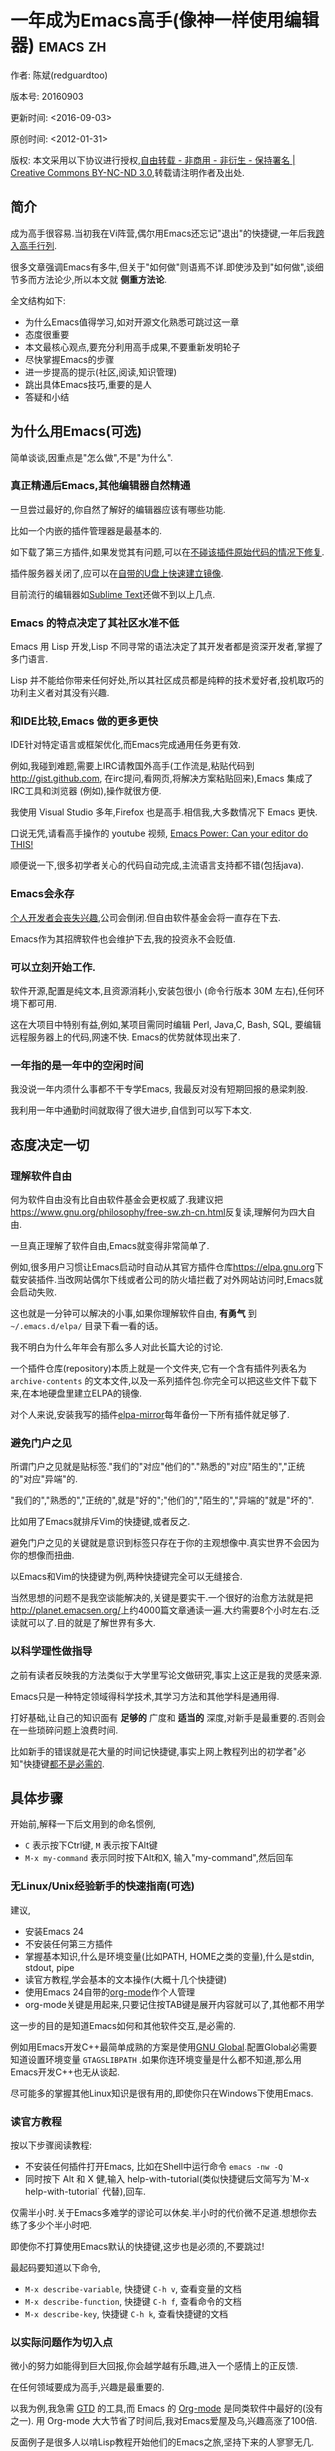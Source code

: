 #+OPTIONS: ^:{} toc:nil H:5 num:0
* 一年成为Emacs高手(像神一样使用编辑器)                                         :emacs:zh:
  :PROPERTIES:
  :ID:       o2b:24796fba-6de7-4712-b83e-b86969c31335
  :POST_DATE: 2012-01-31 15:08:00
  :POSTID:   268
  :ARCHIVE_TIME: 2012-12-26 三 19:21
  :ARCHIVE_FILE: ~/projs/mastering-emacs-in-one-year-guide/guide-zh.org
  :ARCHIVE_CATEGORY: emacs
  :UPDATE_DATE: 2014-10-18 03:04:56
  :POST_SLUG: yi-nian-cheng-wei-emacs-gao-shou-xiang-shen-yi-yang-shi-yong-bian-ji-qi
  :END:
作者: 陈斌(redguardtoo)

版本号: 20160903

更新时间: <2016-09-03>

原创时间: <2012-01-31>

版权: 本文采用以下协议进行授权,[[http://creativecommons.org/licenses/by-nc-nd/3.0/deed.zh][自由转载 - 非商用 - 非衍生 - 保持署名 | Creative Commons BY-NC-ND 3.0]],转载请注明作者及出处.

** 简介
成为高手很容易.当初我在Vi阵营,偶尔用Emacs还忘记"退出"的快捷键,一年后我[[https://github.com/redguardtoo][跨入高手行列]].

很多文章强调Emacs有多牛,但关于"如何做"则语焉不详.即使涉及到"如何做",谈细节多而方法论少,所以本文就 *侧重方法论*.

全文结构如下:
- 为什么Emacs值得学习,如对开源文化熟悉可跳过这一章
- 态度很重要
- 本文最核心观点,要充分利用高手成果,不要重新发明轮子
- 尽快掌握Emacs的步骤
- 进一步提高的提示(社区,阅读,知识管理)
- 跳出具体Emacs技巧,重要的是人
- 答疑和小结
** 为什么用Emacs(可选)
简单谈谈,因重点是"怎么做",不是"为什么".
*** 真正精通后Emacs,其他编辑器自然精通
一旦尝过最好的,你自然了解好的编辑器应该有哪些功能.

比如一个内嵌的插件管理器是最基本的.

如下载了第三方插件,如果发觉其有问题,可以在[[http://www.gnu.org/software/emacs/manual/html_node/elisp/Advising-Functions.html][不碰该插件原始代码的情况下修复]].

插件服务器关闭了,应可以在[[https://github.com/redguardtoo/elpa-mirror][自带的U盘上快速建立镜像]].

目前流行的编辑器如[[http://www.sublimetext.com/][Sublime Text]]还做不到以上几点.
*** Emacs 的特点决定了其社区水准不低
Emacs 用 Lisp 开发,Lisp 不同寻常的语法决定了其开发者都是资深开发者,掌握了多门语言.

Lisp 并不能给你带来任何好处,所以其社区成员都是纯粹的技术爱好者,投机取巧的功利主义者对其没有兴趣.
*** 和IDE比较,Emacs 做的更多更快
IDE针对特定语言或框架优化,而Emacs完成通用任务更有效.

例如,我碰到难题,需要上IRC请教国外高手(工作流是,粘贴代码到[[http://gist.github.com]], 在irc提问,看网页,将解决方案粘贴回来),Emacs 集成了IRC工具和浏览器 (例如),操作就很方便.

我使用 Visual Studio 多年,Firefox 也是高手.相信我,大多数情况下 Emacs 更快.

口说无凭,请看高手操作的 youtube 视频, [[http://www.youtube.com/watch?v=EQAd41VAXWo][Emacs Power: Can your editor do THIS! ]]

顺便说一下,很多初学者关心的代码自动完成,主流语言支持都不错(包括java).

*** Emacs会永存
[[https://forum.sublimetext.com/t/project-alive/16005][个人开发者会丧失兴趣]],公司会倒闭.但自由软件基金会将一直存在下去.

Emacs作为其招牌软件也会维护下去,我的投资永不会贬值.
*** 可以立刻开始工作.
软件开源,配置是纯文本,且资源消耗小,安装包很小 (命令行版本 30M 左右),任何环境下都可用.

这在大项目中特别有益,例如,某项目需同时编辑 Perl, Java,C, Bash, SQL, 要编辑远程服务器上的代码,网速不快. Emacs的优势就体现出来了.

*** 一年指的是一年中的空闲时间
我没说一年内须什么事都不干专学Emacs, 我最反对没有短期回报的悬梁刺股.

我利用一年中通勤时间就取得了很大进步,自信到可以写下本文.
** 态度决定一切
*** 理解软件自由
何为软件自由没有比自由软件基金会更权威了.我建议把[[https://www.gnu.org/philosophy/free-sw.zh-cn.html]]反复读,理解何为四大自由.

一旦真正理解了软件自由,Emacs就变得非常简单了.

例如,很多用户习惯让Emacs启动时自动从其官方插件仓库[[https://elpa.gnu.org]]下载安装插件.当改网站偶尔下线或者公司的防火墙拦截了对外网站访问时,Emacs就会启动失败.

这也就是一分钟可以解决的小事,如果你理解软件自由, *有勇气* 到 =~/.emacs.d/elpa/= 目录下看一看的话。

我不明白为什么年年会有那么多人对此长篇大论的讨论.

一个插件仓库(repository)本质上就是一个文件夹,它有一个含有插件列表名为 =archive-contents= 的文本文件,以及一系列插件包.你完全可以把这些文件下载下来,在本地硬盘里建立ELPA的镜像.

对个人来说,安装我写的插件[[https://github.com/redguardtoo/elpa-mirror][elpa-mirror]]每年备份一下所有插件就足够了.
*** 避免门户之见
所谓门户之见就是贴标签."我们的"对应"他们的"."熟悉的"对应"陌生的","正统的"对应"异端"的.

"我们的","熟悉的","正统的",就是"好的";"他们的","陌生的","异端的"就是"坏的".

比如用了Emacs就排斥Vim的快捷键,或者反之.

避免门户之见的关键就是意识到标签只存在于你的主观想像中.真实世界不会因为你的想像而扭曲.

以Emacs和Vim的快捷键为例,两种快捷键完全可以无缝接合.

当然思想的问题不是我空谈能解决的,关键是要实干.一个很好的治愈方法就是把[[http://planet.emacsen.org/]]上约4000篇文章通读一遍.大约需要8个小时左右.泛读就可以了.目的就是了解世界有多大.
*** 以科学理性做指导
之前有读者反映我的方法类似于大学里写论文做研究,事实上这正是我的灵感来源.

Emacs只是一种特定领域得科学技术,其学习方法和其他学科是通用得.

打好基础,让自己的知识面有 *足够的* 广度和 *适当的* 深度,对新手是最重要的.否则会在一些琐碎问题上浪费时间.

比如新手的错误就是花大量的时间记快捷键,事实上网上教程列出的初学者"必知"快捷键[[http://www.emacswiki.org/emacs/Smex][都不是必需的]].

** 具体步骤
开始前,解释一下后文用到的命名惯例,
- =C= 表示按下Ctrl键, =M= 表示按下Alt键
- =M-x my-command= 表示同时按下Alt和X, 输入"my-command",然后回车

*** 无Linux/Unix经验新手的快速指南(可选)
建议,
- 安装Emacs 24
- 不安装任何第三方插件
- 掌握基本知识,什么是环境变量(比如PATH, HOME之类的变量),什么是stdin, stdout, pipe
- 读官方教程,学会基本的文本操作(大概十几个快捷键)
- 使用Emacs 24自带的[[http://www.orgmode.org][org-mode]]作个人管理
- org-mode关键是用起来,只要记住按TAB键是展开内容就可以了,其他都不用学

这一步的目的是知道Emacs如何和其他软件交互,是必需的.

例如用Emacs开发C++最简单成熟的方案是使用[[http://blog.binchen.org/posts/emacs-as-c-ide-easy-way.html][GNU Global]].配置Global必需要知道设置环境变量 =GTAGSLIBPATH= .如果你连环境变量是什么都不知道,那么用Emacs开发C++也无从谈起.

尽可能多的掌握其他Linux知识是很有用的,即使你只在Windows下使用Emacs.
*** 读官方教程
按以下步骤阅读教程:
- 不安装任何插件打开Emacs, 比如在Shell中运行命令 =emacs -nw -Q=
- 同时按下 Alt 和 X 健,输入 help-with-tutorial(类似快捷键后文简写为`M-x help-with-tutorial` 代替),回车.

仅需半小时.关于Emacs多难学的谬论可以休矣.半小时的代价微不足道.想想你去练了多少个半小时吧.

即使你不打算使用Emacs默认的快捷键,这步也是必须的,不要跳过!

最起码要知道以下命令,
- =M-x describe-variable=, 快捷键 =C-h v=, 查看变量的文档
- =M-x describe-function=, 快捷键 =C-h f=, 查看命令的文档
- =M-x describe-key=, 快捷键 =C-h k=, 查看快捷键的文档
*** 以实际问题作为切入点
微小的努力如能得到巨大回报,你会越学越有乐趣,进入一个感情上的正反馈.

在任何领域要成为高手,兴趣是最重要的.

以我为例,我急需 [[http://en.wikipedia.org/wiki/Getting_Things_Done][GTD]] 的工具,而 Emacs 的 [[http://orgmode.org/][Org-mode]] 是同类软件中最好的(没有之一). 用 Org-mode 大大节省了时间后,我对Emacs爱屋及乌,兴趣高涨了100倍.

反面例子是很多人以啃Lisp教程开始他们的Emacs之旅,坚持下来的人寥寥无几.
*** 待解决的问题设定优先度
关键在于理性地考虑你最迫切需要解决的一个问题.

*以这个问题作为出发点,除此之外都可以妥协*.

虽然Emacs无所不能,但是饭也要一口一口吃.有时候退一步进两步.

例如,我一直以为Emacs的中文显示很完美,所以搞不懂为什么有人会在字体配置上花那么多时间.在陆续接到反馈后,我才明白原来是因为我一直在终端下使用Emacs,终端软件可以完美显示中文字体,所以就没Emacs什么事了.需要配置字体的人用的是图形界面Emacs.

当初只在终端下使用Emacs是因为需连接到远程服务器.我认为这是重点.甚至为此放弃了漂亮的配色主题(后来发觉此牺牲毫无必要).

塞翁失马,由此也避免了图形界面版本的所有问题.
*** 站在巨人的肩膀上
这方面我是个负面榜样.刚开始抱着玩的心态,到处找有趣的配置粘贴到我的配置中去.

这是浪费时间!

我应一开始就照抄[[http://www.sanityinc.com/][世界级大师 Steve Purcell]]的[[https://github.com/purcell/emacs.d][Emacs 配置]].

*警告,Purcell 总爱试用最新的 Web 开发的新技术,对他而言稳定性不是第一位的,如果你有热情和能力,愿意一起折腾,那么水平会提高很快.*

这个如果是很重要的前提,当我上了Purcell的船时,我已有10年开发经验,精通多种语言.

如你不愿折腾,那至少不要重复我的错误,不要质疑,不要创新,跟着高手做.直说了把,你是初学者,开始阶段应以模仿为主.这点怎么强调也不过分！

为了加深印象,让我再举一例.有人向我反映,Emacs 快捷键太多,背起来压力很大.我的建议是,拿高手配置来用,而不是强加给自己背快捷键这样无聊的任务.你会发觉高手已安装了名为[[https://github.com/nonsequitur/smex][smex]] 的插件,使直接输入命令比快捷键还快.

如果你还未信服,请再考虑一下我的理由:
- 文章标题是 *一年成为高手*,不是一年入门.
- 高手是世界级别的高手,不是关起门来一个小圈子内的高手
- 我就是这么做的,你可以[[https://github.com/purcell/emacs.d/issues?direction=asc&page=1&sort=created&state=closed][看看一年内我给他报了多少 bug]]
- 说到底是态度问题,如果你真下定决心,考虑到Purcell的天赋和勤奋,追赶他的最好办法只有加入他
- 要超越高手就必须了解其标杆在哪,你需要一年时间去模仿去学习
- 基于Purcell的配置给他报bug(甚至是提交补丁),你就是考虑到了他未考虑到的问题,至少在这点就超过他了,日积月累就很可观了.

好吧,你现在信服了.但是你是否 *真正理解* 了?

比如你是否马上推论到:即使不用高手的配置,也可在github上订阅(watch)高手配置,其更新通知等价于免费的维护服务.
*** 报bug
像武侠小说那样拜高手为师是白日做梦.唯一能让高手指点的办法是先付出.最可靠的付出就是报bug.

我就是这样[[https://github.com/capitaomorte/yasnippet/issues/256][学到一些高级Lisp技巧的]].

不要有报bug低级的想法.很多高手都是乐于且善于报bug.倒是菜鸟喜欢重新发明轮子.

帮助高手,你的起点就高,还有得到指点的好处.
*** 持续改进
前提是起点高,要在高手已有工作上改善.即使是微小的改善,如果坚持一段时间,就是巨大的进步了,你就可以在这一点上笑傲江湖.

再找出另一高手需要改善的地方,使用同样的方法.

例如,默认在Emacs中移动子窗口焦点不是很方便.需按"C-x O"多次.我找到了emacs插件[[https://github.com/dimitri/switch-window][switch-window]],只要按"C-x O"一次,会有提示子窗口编号,接下来只要输入编号就可以了.但还有改善空间,我又找到了[[https://github.com/nschum/window-numbering.el][window-number.el]],只要按"M-NUM"就可以了.

window-number.el已完美,但Alt键还是有点慢,我结合[[https://gitorious.org/evil/pages/Home][evil]]和[[https://github.com/cofi/evil-leader][evil-leader]],可以按逗号和数字飞速切换子窗口了.
*** 加入社区更上一层楼
最重要的是专一.

例如,Quora.com上有很多有趣的话题.请克制兴趣,不去定阅和Emacs无关的话题.

**** Reddit
[[http://www.reddit.com/r/emacs/][Reddit]]是最好的.优点是一直能访问.
**** Google Plus
[[https://plus.google.com/communities/114815898697665598016][Google Plus]] 贴子质量高.例如,我加入了 Linkedin和Facebook的Emacs论坛,目前都退出了.不是它们不专业,只是Google Plus讨论技术层次较高.

目前人气不如reddit,原因在于Google.
**** GitHub 是 geek 云集的地方
GitHub 的版本控制服务很好.现在它的社区化倾向越来越强了,我喜欢.

例如,可以看一下 [[https://github.com/search?p=1&q=stars%3A%3E20+extension%3Ael+language%3Aelisp&ref=searchresults&type=Repositories]] 上最酷的 Emacs 插件.

**** Emacs牛人的博客
最好的是[[http://planet.emacsen.org/][Planet Emacsen]],多个Emacs博客的集合.

**** Quora.com
我偏爱的是"列举最有用的命令"之类的具体问题.很多回答大开眼界.即使我已精通Emacs.

那种"如何入门"的问题,人人都能插上一脚.即使有高水平的回答,也淹没在众多平庸回答中.

如果你的问题就是比较泛泛而谈的,从一个能测量水准的具体问题入手找到高手,然后看高手是如何回答那些比较泛的问题的.

**** 在 twitter 上以 "emacs :en" 定期搜索
twitter人多,更新结果快.

之所以加上":en"是因为要排除日文内容,因我不懂日文.

如果你懂日文,则应充份利用日文资源,其质量相当高.
**** 在 stackoverflow 上搜索相关讨论
google "emacs-related-keywords site:stackoverflow.com"

我会定期搜索,同一帖子反复精读.因为讨论质量很高.

[[http://emacs.stackexchange.com]] 是Stackverflow旗下专门的Emacs问答社区.
**** 到 Youtube 上看 emacs 相关的视频
我就是看了 [[http://www.youtube.com/watch?feature=player_embedded&v=oJTwQvgfgMM][Google Tech Talks 上这个 Org-mode 作者的介绍]] 而爱上 org-mode.

不过Youtube搜索结果是最佳匹配的.由于相关视频并不多,如按照默认算法,每次总是那几个.所以如果关注最新进展,搜索应以时间排序.

** 读书最有效
*** EmacsWiki
[[http://www.emacswiki.org/][EmacsWiki]] 是社区维护的文档,是最酷插件和最佳实践的集合点.

有人抱怨文档太乱,质量参差不齐.前者我有同感.后者不赞同.EmacsWiki文档质量相当高,因其是 *唯一的* 半官方文档.忍受其乱中有序的现状吧.

最佳阅读方法是,选定一特定主题,从头读到尾.这样对最新进展都了解了.是否要采用其建议另当别论.

*** Emacs Lisp 书籍推荐(可选)
Bob Glickstein的[[http://www.amazon.com/Writing-GNU-Emacs-Extensions-Glickstein/dp/1565922611][Writing GNU Emacs Extensions]]是最好的.

生动,例子丰富.作者用心安排了书的结构.例如,很早就介绍了defadvice的用法.defadvice 是Emacs Lisp的精华.

Xah Lee 提供[[http://ergoemacs.org/emacs/buy_xah_emacs_tutorial.html][付费Lisp教程]]也相当不错.

*** Steve Yegge的Emacs Lisp教程
他的[[http://steve-yegge.blogspot.com.au/2008/01/emergency-elisp.html][Emergency Elisp]]很简洁.我特别喜欢"Statements"一章.
** 知识管理
不要低估长期管理的累积效应.

正面例子参考Steve Purcell的配置. 2000年开始维护!其声誉和质量不用我多费口舌.

知识积累的越多,这些知识之间的联系就会越多.联系增长的速度是以指数的方式增长的.如从头来过,意味着积累的知识的书面记录丢失了.损失是很大的.基数已归零,增长的量又能有多少.

所以决不要重置配置!

这也是后文谈到为什么要用工具保存配置和知识的原因.
*** 配置纳入 github 的版本控制
我的配置见 [[https://github.com/redguardtoo/emacs.d]].

版本控制可以认为是一个集中式的知识管理,任何时刻任何地点对配置的修改都要及时上传合并 (merge).这是积累能力的关键.

共享实际也是一种利己行为,有很多人使用我的配置,等于帮我测试.
*** 将相关资料 (如电子图书,博客文章) 备份
我将所有资讯都放在 dropbox 的服务器上,这样资料就同步到我的智能手机和我的平板电脑上,我可利用空闲时间学习.

请[[https://www.getdropbox.com/referrals/NTg1ODg2Mjk][点击这里注册 dropbox 帐号]].注意,dropbox 客户端完全可以在国内使用,虽然访问其首页可能有点问题.

我还写了许多博客文章.这些文章都存在org格式的文件中.最后发布的静态博客也纳入版本控制,参见[[http://github.com/redguardtoo/blog.binchen.org]].
** 第三方插件推荐
初学者的问题是装了太多插件,管理成了问题.

我建议的原则是少而精,被少数最优秀的插件培养出品味后,可自由挑选适合的.

标准如下：
- 高品质
- 常更新
- 很强大

所有插件都可通过包管理器下载.

以下是清单：
| 名称                | 说明                               | 同类插件         |
|---------------------+------------------------------------+------------------|
| [[https://gitorious.org/evil/][Evil]]                | 将 Emacs变为Vim                    | 没有             |
| [[http://orgmode.org/][Org]]                 | org-mode,全能的笔记工具            | 没有             |
| [[https://github.com/company-mode/company-mode][company-mode]]        | 自动完成输入,支持各种语言和后端    | auto-complete    |
| [[https://github.com/magnars/expand-region.el][expand-region]]       | 快捷键选中文本,可将选择区域伸缩    | 没有             |
| [[https://github.com/nonsequitur/smex][smex]]                | 让输入命令变得飞快                 | 没有             |
| [[https://github.com/capitaomorte/yasnippet][yasnippet]]           | 强大的文本模板输入工具             | 没有             |
| [[http://www.emacswiki.org/emacs/FlyMake][flymake]]             | 对不同语言做语法检查               | flycheck         |
| [[https://github.com/abo-abo/swiper/blob/master/ivy.el][ivy]] or [[https://github.com/emacs-helm/helm][helm]]         | 自动完成,在其上有插件完成具体功能  | ido              |
| [[http://www.emacswiki.org/emacs/InteractivelyDoThings][ido]]                 | 和helm类似,helm和ido可同时用       | helm             |
| [[https://github.com/mooz/js2-mode][js2-mode]]            | javascript的主模式,自带语法解释器  | js-mode          |
| [[http://www.emacswiki.org/emacs/emacs-w3m][w3m]]                 | 网络浏览器(需安装命令行工具w3m)    | Eww              |
| [[https://github.com/skeeto/emacs-web-server][simple-httpd]]        | Lisp 写的 Web 服务器               | [[https://github.com/nicferrier/elnode][elnode]]           |
| [[https://github.com/nschum/window-numbering.el][window-numbering.el]] | 跳转到不同的子窗口                 | switch-window.el |
| [[https://github.com/fxbois/web-mode][web-mode]]            | 支持各种 HTML 文件                 | nxml-mode        |
| [[https://github.com/magit/magit][magit]]               | 玩转git                            | 没有             |
| [[https://github.com/syohex/emacs-git-gutter][git-gutter.el]]       | 标记版本控制的diff(支持subversion) | 没有             |

** Emacs是一种生活方式
牛人其他方面也很牛.举一反三你收获会很多.

[[http://sachachua.com/blog/][Sacha Chua]] 就是这样一个有牛人气质的女孩,这是她的 [[http://www.youtube.com/watch?v=eoyi2vrsWow][Youtube 录像]]. 她学习的方式是 [[http://sachachua.com/blog/2012/07/transcript-emacs-chat-john-wiegley/][让 Emacs 自动将手册语音合成]],这样她在房间里走来走去的时候也可以听文档了.

我现在有意识地整理高手名单,观察他们 *除了Emacs外* 用什么工具.

例如, [[https://github.com/mooz/js2-mode][js2-mode]] 的维护者Masafumi Oyamada(网名mooz)也开发了[[https://github.com/mooz/keysnail][keysnail]]和[[https://github.com/mooz/percol][percol]]. 特别是percol,使我命令行效率提高了10倍.

这个阶段可称之为 *心中有剑,手中无剑*.

是否用Emacs不重要了,重要的是随心所欲.例如,很多人争论哪个编辑器自带的文件管理较好.我[[http://blog.binchen.org/posts/how-to-do-the-file-navigation-efficiently.html][从mooz那学到大招后]],就跳出五行外,不在三界中了.
** 付之于行动
如何行动因人而异.

关键是真正理解本文要点.

例如，你是否意识到之前的章节意味着以下行动:
- 找出所有插件的作者
- 在Quora/Twitter/GitHub/Reddit/Google+上跟随他们
- 通读他们已发表的贴子
** 使用Evil
Evil是[[https://bitbucket.org/lyro/evil/wiki/Home][Evil]]Vim模拟器.

如果你不熟悉Vim,在命令行里运行 =vimtutor= 或者安装Emacs插件[[https://github.com/syl20bnr/evil-tutor][evil-tutor]]学习Vim基本命令.

该教程大概需要半小时.关于Vim的基本操作的讨论就到此为止了.网上关于Vim教程汗牛充栋,你可以自行阅读.

本文的重点是探讨如何结合Emacs和Vim获得完美文本编辑器,达到*神用编辑器之神*的境界.

*** Text Object
了解[[http://vimdoc.sourceforge.net/htmldoc/motion.html][Vim Text Object]]的概念.

Evil的强大之处就是你可以用Emacs Lisp来自定义"Text Object".自由的Lisp使得你完全不用理睬Vim中的"约定俗成".

比如在操作自定义的Text Object时,当前焦点完全可以在Text Object之外.这是Lisp写的[[http://blog.binchen.org/posts/evil-text-object-to-select-nearby-file-path.html][寻找附近的文件路径或者URL.]] 用Vim Script写个类似的脚本难很多.即使你用了[[https://github.com/kana/vim-textobj-user][vim-textobj-user]]之类的插件辅助开发也没用的.

而且Lisp代码完全可以调用*任何*的第三方插件或者Emacs的不计其数的API.比如Evil中操作Text Object的过程中我完全可以显示对话框问用户问题,访问几个网站等等.

这些额外功能对Vim来说就是不可能完成的任务了.

*** Leader键
Vim自带Leader键的功能,你先按了Leader键(很多人定义为空格键)后,再按其他键(比如"kk")会触发你自定义的命令.本质就是给你更多的快捷键.

在Emacs中我们需要使用第三方插件如[[https://github.com/cofi/evil-leader][evil-leader]]来实现类似功能.

某些Vim用户不能迁移到Evil的原因就是自定义了太多使用Ctrl键的快捷键,和Emacs默认的快捷键有冲突.

这些用户没有意识到的是借鉴Emacs的思想,他们在Vim和Emacs的效率可以有巨大的提升. 我只提三点供参考:

第一,典型Vim的用户的问题是没有充份利用Leader快捷键.我看过大多数Vim高手在GitHub上的设置,他们一般定义*10到20个左右*Leader相关的快捷键.

我定义了*300个*Leader相关的快捷键.

典型Evil用户(如spacemacs用户)大概有3000到10000个Leader相关快捷键可用.

第二,Vim用户的另一个问题是快捷键没有优化.最常用的快捷键应该最容易按.何为最常用快捷键必须来自*真实数据*.

这是我用Emacs的插件[[https://github.com/dacap/keyfreq][keyfreq]]测试六个月后得到的部份数据 (我的Leader键定义为逗号):
| Times | Percentage | Command                                | Key                   |
|-------+------------+----------------------------------------+-----------------------|
|  4967 |     12.00% | evilmi-jump-items                      | %                     |
|  2892 |      6.99% | compile                                | , o o                 |
|  2178 |      5.26% | find-file-in-project-by-selected       | , k k                 |
|  1953 |      4.72% | copy-to-x-clipboard                    | , a a                 |
|  1566 |      3.78% | paste-from-x-clipboard                 | , z z                 |
|  1227 |      2.96% | er/expand-region                       | , x x                 |
|   897 |      2.17% | evil-repeat                            | .                     |
|   866 |      2.09% | ido-find-file                          | , x f, C-x C-f        |
|   819 |      1.98% | toggle-full-window                     | , f f                 |
|   815 |      1.97% | etags-select-find-tag-at-point         | C-], , h t            |
|   721 |      1.74% | back-to-previous-buffer                | , b b                 |
|   682 |      1.65% | split-window-vertically                | , x 2                 |
|   539 |      1.30% | find-function                          | , h f, C-h C-f        |
|   494 |      1.19% | counsel-recentf-goto                   | , r r                 |
|   397 |      0.96% | counsel-git-grep                       | , g g                 |
|   376 |      0.91% | delete-other-windows                   | , x 1, C-x 1          |
|   372 |      0.90% | evilnc-comment-or-uncomment-lines      | , c i                 |
|   351 |      0.85% | eval-expression                        | , e e, M-:            |
|   326 |      0.79% | evilmi-select-items                    | , s i                 |
|   320 |      0.77% | paredit-doublequote                    |                       |
|   307 |      0.74% | evil-filepath-outer-text-object        |                       |
|   300 |      0.72% | steve-ido-choose-from-recentf          |                       |
|   295 |      0.71% | split-window-horizontally              | , x 3                 |
|   283 |      0.68% | git-add-current-file                   | , x v a               |
|   279 |      0.67% | winner-undo                            | , x u, , s u, C-x 4 u |
|   278 |      0.67% | describe-function                      | , h d, C-h f          |
|   278 |      0.67% | evil-goto-mark-line                    | '                     |
|   269 |      0.65% | ido-kill-buffer                        | , x k, C-x k          |
|   254 |      0.61% | evil-goto-definition                   | g d                   |
|   253 |      0.61% | pop-tag-mark                           | M-*                   |
|   251 |      0.61% | git-messenger:popup-message            | , x v b, C-x v p      |
|   246 |      0.59% | my-goto-next-hunk                      | , n n                 |
|   237 |      0.57% | evilnc-comment-operator                | , ,                   |
|   235 |      0.57% | flyspell-goto-next-error               | , f e, C-,            |
|   214 |      0.52% | evil-exit-emacs-state                  |                       |
|   212 |      0.51% | browse-kill-ring-forward               |                       |
|   210 |      0.51% | flyspell-buffer                        | , f b                 |
第三, 由于Lisp的强大Leader键的使用在Emacs中有无限可能
如果你使用[[https://github.com/noctuid/general.el][general.el代替evil-leader,]]你可以以同时定义多个Leader键.可以在切换文件的时候切换Leader键等等.

*** Evil和Emacs原生插件的兼容性
如果你真正理解了我前面的章节,这就根本不是问题.

之前我提到了要保持头脑开放,要尽可能抄高手的代码,积极的报bug等观点.现在让我演示一下如何应用.

我知道有很多人宣称,Evil和Emacs的许多插件有快捷键冲突,重新配置很麻烦.

一开始我也相信了这些一派胡言,所以每装一个新的插件,都要辛辛苦苦再设置evil的快捷键.

有一天我问自己,Lisp那么强大,Evil那么优秀,也许有更方便的简洁方案?许多人说不行不一定是真理,只有实际调查过的人才有发言权.

我也没有自己钻研Evil的代码,取而代之的是[[https://bitbucket.org/lyro/evil/issue/511/let-certain-minor-modes-key-bindings][给Evil的开发者Frank Fischer报了个bug]],他给我了一个完美的方案,根本不需要重设快捷键.

这是这个方案在[[https://github.com/pidu/git-timemachine][git-timemachine中]]的[[http://emacs.stackexchange.com/questions/9842/disable-evil-mode-when-git-timemachine-mode-is-activated][完美应用]].
*** Evil专用的插件介绍
我就选择[[http://melpa.org][MELPA]]上最流行的5个插件简单介绍一下,类似的优秀插件还有很多.

要点不在于你装了多少插件,而在于理解由于Lisp的强大和Emacs的自由,这些插件比Vim对应的插件功能更多,更容易拓展.

**** [[https://github.com/timcharper/evil-surround][evil-surround]]
对应[[https://github.com/tpope/vim-surround][vim-surround]].

我通常用[[https://github.com/magnars/expand-region.el/blob/master/expand-region-core.el][expand-region选中一段文本,然后按 =S= 或者 =M-x evil-surround-region= ,再按任意字符(比如双引号)就可以在文本]]首尾两端附加该字符.

当然它也支持修改删除操作.

之前提到的text object也完美支持.

懂Lisp的话可以修改=evil-surround-operator-alist=自己定制操作.

**** [[https://github.com/redguardtoo/evil-nerd-commenter][evil-nerd-commenter]]
对应[[https://github.com/scrooloose/nerdcommenter][vim-nerd-commenter]],这是我写的,功能更强大.

你可以 =M-x 5 evilnc-comment-or-uncomment-lines= 快速注释当前5行或者取消注释当前5行.

你也可以选中一个区域 =M-x evilnc-comment-or-uncomment-lines=

由于Emacs的强大,默认就支持所有世界上已知的语言,而核心代码也就是1行而已.Vim插件对应的功能代码要有400行.

如果你在[[http://orgmode.org/][org-mode格式的单一文件中]]中混杂多种语言的话,它也能智能识别.这个功能在Vim中基本不可能实现.
**** [[https://github.com/redguardtoo/evil-matchit][evil-matchit]]
对应[[https://github.com/tmhedberg/matchit][vim-matchit]].又是我写的.自然功能更强大.

本质就是你当前焦点在文件的某个位置A,你按 =%= 或者 =M-x evilmi-jump-items=,焦点移到位置B,你再按同样的键,又回到了位置A.

比如在一个HTML文件中,你就可以在 =<body>= 和 =</body>= 间跳来跳去.其他各种编程语言都支持.

Vim对应的代码我读过,限制比较多,比如你一定要先定义一对正则表达式来匹配A和B的位置.这种限制在某些语言如Python中就会比较麻烦.

Emacs的实现就完全体现了Emacs的自由精神,我建立了一个动态查询的矩阵,矩阵的元素就是函数对象而已.用户可以在运行时替换这些函数对象,所以怎么跳转,跳到哪都是完全自由的.

所以python的支持就毫无问题.想支持更多的语言或者对我的实现不满意,在 =.emacs= 中写几行Lisp代码就可以了.
**** [[https://github.com/syl20bnr/evil-escape][evil-escape]]
按自定义快捷键退出当前的各种状态,相当于Vim中的 =ESC= 或者Emacs中的 =C-g=.

我定义自定义快捷键为 =kj=.如果你效率高的话,取消的默认快捷键就太慢了.

让我给你举个例子说明什么叫效率高.我移动手指去按ESC键需要0.5秒.

Sublime Text默认的文本搜索要比我的Emacs设置慢40倍.如果Sublime Text搜索需要我等待40秒,那么节省按取消键的0.5秒就毫无意义.

我只需要1秒完成搜索,所以把取消操操作从0.5秒减少到0.1秒的感觉就完全不一样.
**** [[https://github.com/bling/evil-visualstar][evil-visualstar]]
对应[[https://github.com/bronson/vim-visual-star-search][vim-visual-star-search.]]

选择一段文本,按 =#= 或者 =*= 搜索.
*** 在Shell和Interactive Interpreter中使用Evil
可以 =M-x shell= 或者 =M-x term= 进入Shell.

传统上大家都在Shell中用Emacs的默认快捷键.

不过你仔细计算过的话,会发现Vim的快捷键更有效率.

Shell的作用无非就是运行命令或者脚本代码,然后输出结果.

当我们在Emacs中运行Shell的时候,命令和代码往往是从别的地方拷贝过来的.

粘贴命令和代码到Shell中,分析/过滤/搜索输出的结果,都是Vim的快捷键更方便.

我之前提到的所有关于Evil的技巧和插件都适用于此.

Interactive Interpreter和Shell没有本质区别,无非就是解释器支持的语言不一样罢了.比如[[https://github.com/nonsequitur/inf-ruby][inf-ruby]]支持Ruby.

你可以按 =C-z= 切换纯Emacs快捷键.我从不切换,因为我对这种杂交的快捷键非常满意.
**** Evil的小结
对Vim用户来说,Evil不仅提供了Vim的完美模拟,还开辟了用Lisp拓展Vim的新世界.

对Emacs用户来说,Evil也不仅仅是提供了新的快捷键,而是提供了更多的可编程的数据结构和范式(如text object).

关键是发挥你的创造力,自由地接合Emacs和Vim的长处,发明新技术和新技巧.这种机会目前是很多的,赶快行动起来吧.
** 答疑
*** 菜鸟怎么开始
到[[https://github.com/redguardtoo/emacs.d]] 参考"Install stable version in easiest way"一节.

只要点击下载两个zip文件就可以了,不需git的任何知识.

*** Steve Purcell 的配置是否有文档可以参考?
除了 README 外没有,我主要是通过看 EmacsWiki 和源代码来了解.窍门是源代码文件的头部有使用指南和作者的联系方式.

*** 高手的配置是否太重量级?
高手的配置都是轻量级的,因为他们知道如何优化.

比如有种叫[[http://www.gnu.org/software/emacs/manual/html_node/elisp/Autoload.html][Autoload]]的技术. 只有用到模块的某一功能时那个模块才会被载入内存. 我推荐的高手都知道这类技巧.

*** 除了Purcell的配置,还有其他高手的设置吗?
我[[https://github.com/search?l=Emacs+Lisp&o=desc&q=emacs&ref=searchresults&s=stars&type=Repositories][搜了下github]]:
- [[https://github.com/bbatsov/prelude][Bozhidar Batsov's emacs.d]]
- [[https://github.com/syl20bnr/spacemacs][Sylvain Benner's spacemacs]] (Spacemacs是针对Vim用户优化的，所以非Vim用户不用试了)
- [[https://github.com/eschulte/emacs24-starter-kit/][Eric Schulte's Emacs Starter Kit]].
*** 有没有更简单的配置？
可用 [[https://github.com/redguardtoo/emacs.d][我的配置]]：
- 去掉了Git依赖.
- 网络不是必须的
- 安装了拼音输入法
- C++支持强大

注意,Purcell作为顶尖Web开发者,会试用最新的Web技术,而我的配置Web类插件更新会滞后一段时间.另外我的工具链和Purcell不完全一致.你自己权衡了.
*** 该使用Emacs的哪个版本
目前稳定版是Emacs 24.3 或 24.4,建议不要用高于此版本的Emacs.

通常不用担心版本问题.主流的Linux发行版会处理.

*** Vi高手要转阵营吗?
嘿嘿,我也是Vi精通后转到Emacs的.就是因为Emacs的强大(例如和 gdb 的完美结合)以及其脚本语言是Lisp.

当然Vi的多模式编辑和快捷键比Emacs要高效得多,所以最佳方案是Vi+Emacs.

目前我用[[http://www.emacswiki.org/Evil][Evil]], 在Emacs下模拟Vim,结合两者优点.

现在我是 *神用编辑器之神*!

*警告*,我默认启用了Vim的快捷键,不习惯可打开~/.emacs.d/init.el,将其中一行代码注释掉,细节参考README.
*** 为什么很多Vim高手不能接受Evil?
因为他们对Vim快捷键做了深度配置.Emacs默认要经常按Ctrl键,如自定义的Vim快捷键也用Ctrl键,难免有冲突.

解决办法是大家都使[[http://stackoverflow.com/questions/1764263/what-is-the-leader-in-a-vimrc][Leader]](Vim直接支持,Emacs需[[https://github.com/cofi/evil-leader][第三方插件]]).

还有一个办法是呆在Vim的舒适区里.如能忍受没有org-mode和lisp的生活,那么不会有问题.

如犹豫不决,请重读"态度决定一切"一节.

我一旦认识到Evil和Evil-leader的潜力,立刻把我Vim的设置按Emacs的重设了一遍。

更光辉灿烂的例子就是spacemacs的作者了,无数的github星星代表了他的成功.
*** 不习惯默认快捷键,怎么办？
*忍*!

默认快捷键经过几十年考验相当高效,未成为高手前还是要忍.

如一定要在用 Windows 快捷键的,可考虑 [[http://ergoemacs.org/][ergoemacs]].
*** 快捷键太多记不住怎么办?
没必要记,我也只记常用的十几个快捷键.顺其自然,多用记住,不用就忘,很正常.

目前很多高手在用 [[http://www.emacswiki.org/Smex][Smex]],可飞快输入命令,快捷键实际上不需要了.
*** 使用牛人配置后,界面有些奇怪的 bug,怎么改?
不要改! 参考上文[[站在巨人的肩膀上]]一章,你觉得奇怪是因为缺乏经验,把某些特性误认为是bug.请坚持至少一年.

例如,有人反映右边第80列处总有一竖线,希望能去掉.

实际上这是一特性,提醒用户一行宽度不要超过第80列. 这是 [[http://www.emacswiki.org/emacs/EightyColumnRule][每行不要超过 80 列的原因]].

我建议第一年应 *尽量理解而不妄加判断*.

*** 已更新软件包,但是没有任何作用,也没有任何错误信息
删除HOME目录下的".emacs", "~/.emacs.d/init.el"就是取代原来的".emacs".
*** 如有任何关于如何配置的问题
- 读官方教程
- 善用 google 和我提供的信息

例如,
问：在 .emacs.d 中的 init.el 文件起什么作用？
答：google "emacswiki init.el".
*** 使用牛人配置后启动报错,如何解决？
先确认已装上了 *你需要的* 第三方命令行工具,这些工具是可选的,清单见[[https://github.com/redguardtoo/emacs.d][我的README]].

如排除了以上原因,带上"--debug-init"参数重新启动,然后将错误信息及环境报告到对应的开发者.

报告时应给出细节.例如很多读者给我的bug都是由于第三方插件版本较新引起的,我拿到版本号后,才能下载特定版本已重现 bug.否则只能靠猜,来回邮件浪费很多时间.
*** 牛人的配置太复杂,还是从一简单的配置改起好控制
那你就是走我后悔莫及的老路,一个人在黑暗中摸索.开头兴致很高,但现实是残酷的,碰到复杂问题解决不了.只能逃避,借口Emacs太复杂而放弃了.

我最终醒悟过来走上光明大道,很多走上岐路的人恐怕就没这个觉悟和毅力了.

希望自己掌控坦率地说是一个非技术问题,因为没有自信心,所以有补偿心态. 希望通过一种错误的方式来证明自己.结局无非是恶性循环.

正确地方法是放下身段至少一年 (我已反复强调这一点),打好基本功,读书,虚心向高手学习.

*** 为什么我用了牛人配置后自己额外添加的插件无效
Emacs 是个开放平台,其众多插件发布前并不一定有严格的测试.所以插件之间可能有冲突.

这也是我为什么建议初学者直接使用牛人配置的原因,因为牛人已经解决了众多兼容性的问题,你只要直接享受他的服务就行了.

即使你发觉了牛人尚未来得及处理的bug,最有效方法是提交报告给牛人,而不是自己去钻研Lisp.
*** 我想用 Windows 版本的 Emacs 而不是 Cygwin 版本,怎么做?
需对命令行操作熟悉.关键知识点有两个：
1. 设置 HOME 环境变量,因为 .emacs.d 中的某些 elisp 脚本假定 .emacs.d 在 HOME 所指定的路径中.
2. Emacs 的某些功能需要使用第三方的命令行工具,这些工具的路径应该添加至环境变量 PATH 中 (可选,原因见后面).

如你不知道如何在 Windows 下添加修改环境变量,不知道如何安装第三方工具,建议还是先用Cygwin中的Emacs,因它已自带工具,没有的话安装也方便.且在 Cygwin 下环境变量 HOME 默认已设.

第三方命令行工具清单请参考[[https://github.com/redguardtoo/emacs.d][我的.emacs.d]] 中的 README.
*** Emacs 在代码跳转和自动完成上和商业IDE有差距,怎么办?
这个差距说到底是后端语法解析引擎的问题.通常这个问题都是以微软的Visual Studio和IBM的Eclipse作参照.

就C++来说目前有用苹果公司的 [[https://github.com/llvm-mirror/clang][clang]] 的方案,效果不错.具体用什么插件来调用这些引擎有很多选择,不展开了.

实战中,我通常就用ctags作为后端引擎,因其通吃所有语言. 虽然解析效果差一点,但是恰当的命名规范(尽量少重名)可以弥补.

如ctags不满意,可考虑用[[http://www.gnu.org/software/global/][Gnu Global]] (gtags).

以上讨论的都是后端引擎.

就前端界面来说,做的比较好的是[[https://github.com/company-mode/company-mode][company-mode]],维护很活跃,你可就特定语言如何配置咨询其开发者.

Java和C#语言的主力开发工具最好用IDE而不是Emacs.C#又比Java更难在Emacs中使用.原因你懂的.
*** 网页浏览
强烈建议用[[https://github.com/mooz/keysnail/][Keysnail]].

这是最佳的,我已试过 *所有* 可选项.
*** 邮件
我用[[http://www.gnus.org/][Gnus]]. 但有很多其他方案.

如你必须访问Microsoft Exchange Servers, 还要用[[http://davmail.sourceforge.net/][Davmail]].

用了Davmail后, 还可以用[[http://getpopfile.org/][Popfile]] 来分捡邮件. Davmail+Popfile让我生活在天堂.
*** 为什么 Emacs 启动时从服务器 (elpa) 安装第三方软件包 (package) 会失败?
请启动 Emacs 后,运行 `M-x package-refresh-contents` 以从服务器更新软件索引,然后重启 Emacs 即可.

如果你没有用Emacs24,没有完全拷贝高手的配置 (这是本文的中心思想),那么你需要安装package.el,细节参考[[http://marmalade-repo.org/][这里]].

Emacs 下载软件包 (package) 是通过 http 方式,所以如果网络出问题的话你需要用 http 代理服务器,具体操作见后文.
*** 有些网站 Emacs 访问不了
在命令行中启动 Emacs 时加上 "http_proxy=your-proxy-server-ip:port" 前缀.

例如,
#+BEGIN_SRC sh
http_proxy=http://127.0.0.1:8000 emacs -nw
#+END_SRC
*** 有些软件包下载不下来,也不会用代理
那么就用[[https://github.com/redguardtoo/emacs.d][我的Emacs配置]].

和我的配置配套的是我建立的独立的第三方包服务,请参考[[https://github.com/redguardtoo/myelpa][其主页上的README]].

*** 早点学习 Emacs Lisp 是否有助于成为 Emacs 高手？
*否,只会起阻碍作用*!

Lisp语法和通常的语言不同,除非有相当编程经验(至少10年),一般人都会对其有一点负面情绪(当然是毫无道理的偏见!).学习任何新东西,长期来说兴趣最重要.一开始应避免任何负面情绪.

Emacs Lisp又是只用于Emacs的语言,有大量术语需要掌握.如"Buffer","Yank","Font face",只有资深用户才能理解.

所以在软件使用没有相当基础前学习其拓展语言是浪费时间.

参考前文关于找到切入点的一节,我推荐的顺序是,先用优秀的配置享受到好处,有了兴趣后学习Lisp就水到渠成了.

有世界级高手(名字不点了)对我的建议不以为然,他说Lisp很强大很有趣,应该先学.

但是他的盲点在于,忘记了自己转向Emacs前在其他编辑器上已一览众山小了.他用Python拓展Sublime已熟到厌烦,Lisp的奇特语法反而刺激了兴趣.编辑器的常用术语也不在话下. 而本文针对的是大多数的凡人.

选择适合自己的路,一年以后天才也好,凡人也好, *达到的高度都是一样的*.
*** 掌握 Emacs Lisp 是否是成为高手的必要条件?
否.但Lisp是很强大的语言,特点是一切皆可改.当我说"一切"的时候,我就是指字面意义上的"一切",不是修辞上的夸张.

我用过许多编辑器,除了Emacs没有一个能做到"一切可改"这点 .vim也不行.

所以学点Lisp对提高Emacs水平没坏处.另外Lisp语法不错,值得程序员一学.

顺便说一下,Lisp很简单,比VB容易多了,一旦你适应其语法,就会发觉它其实蛮友好的,至少少打很多字.
*** 有必要学习键盘宏(Keyboard Macros)吗?
没必要,Lisp足够了.

但是键盘宏生成的Lisp代码有时候比较有趣,建议你精通Lisp后再来玩玩键盘宏.
*** 基本操作我会了,下一步学什么迷茫中
关键是你打算用这把瑞士军刀做什么.

前文已强调过以兴趣和解决实际问题作为切入点.

举一些我自己的例子说明:
- 我有写博客需要,懒得用Wordpress那个破界面,所以用[[https://github.com/punchagan/org2blog][org2blog]]
- 开发Ruby on Rails程序需要IDE,装了 rinari
- 做跨平台C++桌面开发,装了cmake-mode
- 需在多个子窗口间跳来跳去,所以装了[[https://github.com/nschum/window-numbering.el][window-numbering.el]]
- 大项目需同时调试多种语言,所以装了[[https://github.com/redguardtoo/evil-nerd-commenter][evil-nerd-commenter]],这样不用记特定语言的语法就可注释掉代码.
*** 如何学习org-mode?
[[http://www.cnblogs.com/Open_Source/archive/2011/07/17/2108747.html][Org-mode简明手册]] 是不错的中文教程.

最好的英文教程是Carsten Dominik(Org-mode发明者)在[[http://orgmode.org/talks.html][google tech talks上的演讲]].其要点为org-mode本质是一个文本文件,只要记住按TAB展开或者缩进条目就可以了.其他特性可慢慢学.
*** 对于"一切都用Emacs来完成"的观点你怎么看?
不要走火入魔.Emacs本质是个平台,提供了无限可能性.

从实用角度讲,Emacs和其他工具结合有时能更快完成工作(不过在没有一年的修炼之前 *千万不要猜Emacs不能做什么*).

以下是Emacs不一定能吃独食的地方:
- 剪贴簿: 应结合命令行工具xsel(Linux)/pbpaste(OSX)/putclip(Cygwin)
- Web浏览: 用Firefox结合插件如keysnail
- 远程登录管理: 用screen/tmux
- FTP: 用专门的FTP软件
- 文件管理: 用专用软件
- Lisp速度比较慢，如有大计算量的工作,交给第三方工具来作.

重点是头脑灵活,既坚信Emacs无所不能,也适当变通.
** 联系我
这是我的 [[https://twitter.com/#!/chen_bin][Twitter]] 和 [[https://plus.google.com/110954683162859211810][Google Plus]] 以及 [[http://www.weibo.com/u/2453581630][微博]],也可通过我 email<chenbin DOT sh AT GMAIL DOT COM>联系我.我在新浪 weibo.com 上开通账号 emacsguru.

主力博客为 [[http://blog.binchen.org]].

我不回答具体配置的问题.如你通读本文,应知道哪里找答案更好.

** 结语
再强调一下本文最重要的观点:
- 以 *基于解决实际问题产生的兴趣引导*
- *完全照抄世界顶尖高手如Steve Purcell的配置*,尽量避免自己写Lisp
- 给高手报bug就是最好的学习,
- 学习Emacs和 *学任何专业技能(拉小提琴,解数学题)的方法论都是一样的*,请参考[[http://book.douban.com/subject/4726323/][一万小时天才理论]].

关键是你以严肃的态度把其当作专业技能学习.

很多人之所以不赞同我的核心观点,是因为内心深处还有把Emacs当玩具来炫耀"我有多酷"的意识.

Emacs强大到可以作为另类娱乐来博眼球.但本质是专业人士使用的神器.

打个比方,职业杀手对于刀只关心两件事:
1. 高效地杀人
2. 任何环境下都可靠

刀的装饰是否漂亮或技巧是否自己原创对他并不重要.

Emacs就是那把刀.
*** 如何报bug
本文官方网址为 [[https://github.com/redguardtoo/mastering-emacs-in-one-year-guide]].

有任何疑问,请在以上网址报bug.这比Email快.因GitHub会以邮件通知我,GitHub邮件永远归类至我的最优先文件夹下.

如给我发Email,会淹没于垃圾邮件中.

*** 不要复制粘帖本文
Emacs 本质上是一个社区和平台,不断有新的有趣的人和技术出现.我会定期更新本文.

如果你拷贝粘帖全文,会使自己和他人错过更新.

我建议分享本文的链接,
- 中英文纯文字版会发布在 GitHub 上 ([[https://github.com/redguardtoo/mastering-emacs-in-one-year-guide]])
- 中文 HTML 版会发布到我的官方博客 (http://blog.binchen.org/?p=268)
- 考虑到中国大陆的网络情况,还有另一中文 HTML 版镜像 ([[http://blog.csdn.net/redguardtoo/article/details/7222501]])
